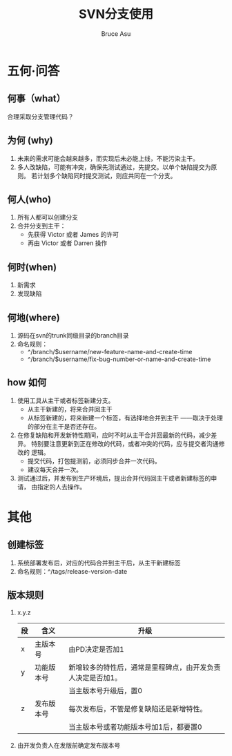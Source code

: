 # -*- org -*-
# -*- encoding: utf-8 -*-
#+TITLE: SVN分支使用
#+STARTUP: hidestars
#+STARTUP: indent
#+PROPERTY: CLOCK_INTO_DRAWER t
#+FILETAGS: PROJECT
#+TAGS: 需协助(h) 等待(w) 重要紧急(a) 重要非紧急(c) 非重要紧急(b) 非重要非紧急(d) PROJECT(p)
#+TAGS: { @Office(o) @Home(h) @Computer(c) @Call(C) @Way(w) @Lunchtime(l) }
#+TAGS: { Department(d) Team(t) }
#+TAGS

#+AUTHOR: Bruce Asu
#+EMAIL: bruceasu@163.com
#+OPTIONS: ^:nil num:nil toc:t
#+PRETTIFY_CSS:     resources/styles/prettify.css
#+FONTS_CSS:        resources/styles/fonts.css
#+PRESENTATION_CSS: resources/styles/presentation.css
#+COMMON_CSS:       resources/styles/common.css
#+DEFAULT_CSS:      resources/styles/default.css
#+MOON_CSS:         resources/styles/moon.css
#+SAND_CSS:         resources/styles/sand.css
#+SEA_WAVE_CSS:     resources/styles/sea_wave.css
#+IE_LT_9_JS:       resources/js/CFInstall.min.js
#+PRETTIFY_JS:      resources/js/prettify.js
#+UTILS_JS:         resources/js/utils.js
#+HTML_HEAD:        <link rel="stylesheet" href="resources/styles/mystyle.css" type="text/css" />

#+OPTIONS: creator:comment d:(not LOGBOOK) date:t e:t email:nil f:t inline:t
#+OPTIONS: num:t p:nil pri:nil stat:t tags:t tasks:t tex:t timestamp:t toc:t
#+OPTIONS: todo:t |:t
#+DESCRIPTION:
#+EXCLUDE_TAGS: noexport
#+KEYWORDS: 技术预研,项目
#+LANGUAGE: en
#+SELECT_TAGS: export
#+OPTIONS: html-postamble:auto html-preamble:t tex:t
#+CREATOR: Bruce Asu
#+HTML_CONTAINER: div
#+HTML_DOCTYPE: xhtml-strict
#+HTML_HEAD: <meta http-equiv="Content-Type" content="text/html;charset=utf-8" />
#+HTML_HEAD_EXTRA:  <link rel="stylesheet" type="text/css" href="org-manual.css" />
#+HTML_HTML5_FANCY:
#+INFOJS_OPT:


* 五何·问答
** 何事（what）
  合理采取分支管理代码？
** 为何 (why)
  1. 未来的需求可能会越来越多，而实现后未必能上线，不能污染主干。
  2. 多人改缺陷，可能有冲突，确保先测试通过，先提交。以单个缺陷提交为原则。
     若计划多个缺陷同时提交测试，则应共同在一个分支。
** 何人(who)
  1. 所有人都可以创建分支
  2. 合并分支到主干：
     + 先获得 Victor 或者 James 的许可
     + 再由 Victor 或者 Darren 操作
** 何时(when)
  1. 新需求
  2. 发现缺陷
** 何地(where)
  1. 源码在svn的trunk同级目录的branch目录
  2. 命名规则：
     - ^/branch/$username/new-feature-name-and-create-time
     - ^/branch/$username/fix-bug-number-or-name-and-create-time
** how 如何
  1. 使用工具从主干或者标签新建分支。
     + 从主干新建的，将来合并回主干
     + 从标签新建的，将来新建一个标签，有选择地合并到主干
       ——取决于处理的部分在主干是否还存在。
  2. 在修复缺陷和开发新特性期间，应时不时从主干合并回最新的代码，减少差异。
     特别要注意更新到正在修改的代码，或者冲突的代码，应与提交者沟通修改的
     逻辑。
     + 提交代码，打包提测前，必须同步合并一次代码。
     + 建议每天合并一次。
  3. 测试通过后，并发布到生产环境后，提出合并代码回主干或者新建标签的申请，
     由指定的人去操作。

* 其他
** 创建标签
  1. 系统部署发布后，对应的代码合并到主干后，从主干新建标签
  2. 命名规则：^/tags/release-version-date
** 版本规则
  1. x.y.z
     | 段 | 含义       | 升级                                                        |
     |----+------------+-------------------------------------------------------------|
     | x  | 主版本号   | 由PD决定是否加1                                             |
     | y  | 功能版本号 | 新增较多的特性后，通常是里程碑点，由开发负责人决定是否加1。 |
     |    |            | 当主版本号升级后，置0                                       |
     | z  | 发布版本号 | 每次发布后，不管是修复缺陷还是新增特性。                    |
     |    |            | 当主版本号或者功能版本号加1后，都要置0                      |
               
  2. 由开发负责人在发版前确定发布版本号
